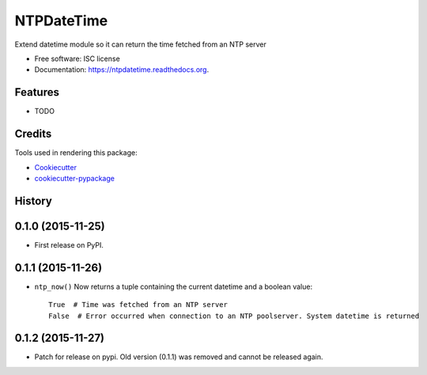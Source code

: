 ===========
NTPDateTime
===========

.. image:: https://img.shields.io/pypi/v/ntpdatetime.svg
        :target: https://pypi.python.org/pypi/ntpdatetime

.. image:: https://img.shields.io/travis/igroen/ntpdatetime.svg
        :target: https://travis-ci.org/igroen/ntpdatetime

.. image:: https://readthedocs.org/projects/ntpdatetime/badge/?version=latest
        :target: https://readthedocs.org/projects/ntpdatetime/?badge=latest
        :alt: Documentation Status

.. image:: https://coveralls.io/repos/igroen/ntpdatetime/badge.svg?branch=master&service=github
        :target: https://coveralls.io/github/igroen/ntpdatetime?branch=master


Extend datetime module so it can return the time fetched from an NTP server

* Free software: ISC license
* Documentation: https://ntpdatetime.readthedocs.org.

Features
--------

* TODO

Credits
-------

Tools used in rendering this package:

*  `Cookiecutter`_
*  `cookiecutter-pypackage`_

.. _Cookiecutter: https://github.com/audreyr/cookiecutter
.. _cookiecutter-pypackage: https://github.com/audreyr/cookiecutter-pypackage




History
-------

0.1.0 (2015-11-25)
------------------

* First release on PyPI.


0.1.1 (2015-11-26)
------------------

* ``ntp_now()`` Now returns a tuple containing the current datetime and a boolean value::

    True  # Time was fetched from an NTP server
    False  # Error occurred when connection to an NTP poolserver. System datetime is returned


0.1.2 (2015-11-27)
------------------

* Patch for release on pypi. Old version (0.1.1) was removed and cannot be released again.


